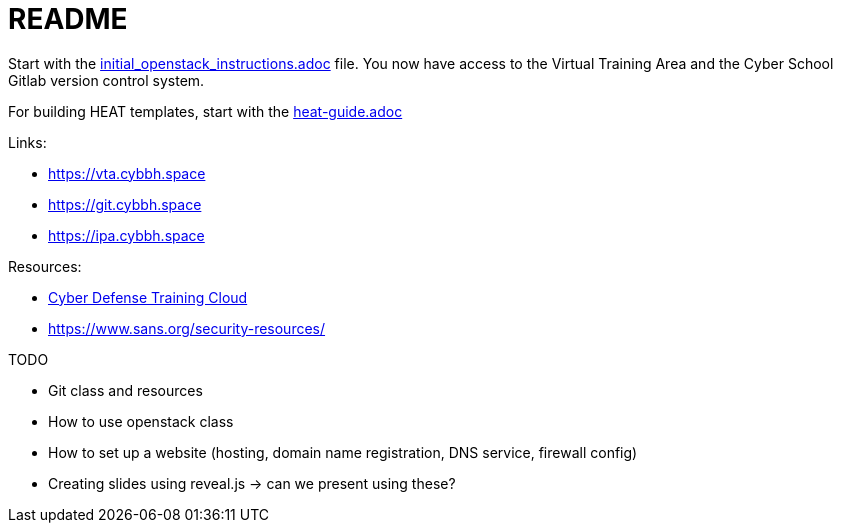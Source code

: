 = README

Start with the link:https://git.cybbh.space/steve.willson/notes/blob/master/initial_openstack_instructions.adoc[initial_openstack_instructions.adoc] file. You now have access to the Virtual Training Area and the Cyber School Gitlab version control system.

For building HEAT templates, start with the link:https://git.cybbh.space/steve.willson/notes/blob/master/heat-guide.adoc[heat-guide.adoc]


.Links:
* https://vta.cybbh.space
* https://git.cybbh.space
* https://ipa.cybbh.space


.Resources:
* link:https://cdtc.cert.org/lms[Cyber Defense Training Cloud]
* https://www.sans.org/security-resources/



.TODO
* Git class and resources
* How to use openstack class
* How to set up a website (hosting, domain name registration, DNS service, firewall config)
* Creating slides using reveal.js -> can we present using these?